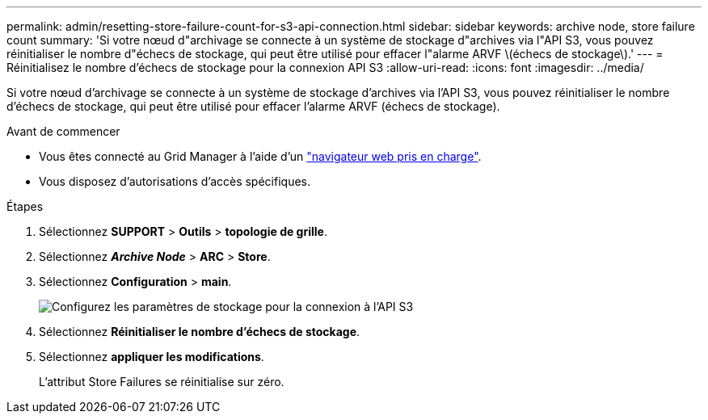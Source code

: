 ---
permalink: admin/resetting-store-failure-count-for-s3-api-connection.html 
sidebar: sidebar 
keywords: archive node, store failure count 
summary: 'Si votre nœud d"archivage se connecte à un système de stockage d"archives via l"API S3, vous pouvez réinitialiser le nombre d"échecs de stockage, qui peut être utilisé pour effacer l"alarme ARVF \(échecs de stockage\).' 
---
= Réinitialisez le nombre d'échecs de stockage pour la connexion API S3
:allow-uri-read: 
:icons: font
:imagesdir: ../media/


[role="lead"]
Si votre nœud d'archivage se connecte à un système de stockage d'archives via l'API S3, vous pouvez réinitialiser le nombre d'échecs de stockage, qui peut être utilisé pour effacer l'alarme ARVF (échecs de stockage).

.Avant de commencer
* Vous êtes connecté au Grid Manager à l'aide d'un link:../admin/web-browser-requirements.html["navigateur web pris en charge"].
* Vous disposez d'autorisations d'accès spécifiques.


.Étapes
. Sélectionnez *SUPPORT* > *Outils* > *topologie de grille*.
. Sélectionnez *_Archive Node_* > *ARC* > *Store*.
. Sélectionnez *Configuration* > *main*.
+
image::../media/archive_store_s3.gif[Configurez les paramètres de stockage pour la connexion à l'API S3]

. Sélectionnez *Réinitialiser le nombre d'échecs de stockage*.
. Sélectionnez *appliquer les modifications*.
+
L'attribut Store Failures se réinitialise sur zéro.


